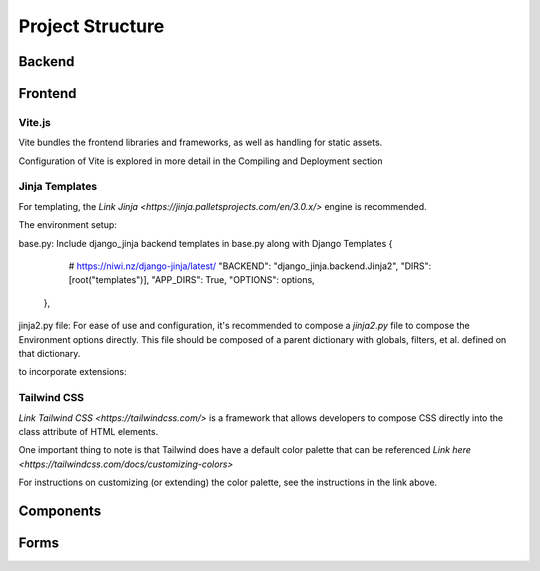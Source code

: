 Project Structure
==============================

Backend
-------


Frontend
--------

Vite.js
*******
Vite bundles the frontend libraries and frameworks, as well as handling for static assets. 

Configuration of Vite is explored in more detail in the Compiling and Deployment section

Jinja Templates
***************

For templating, the `Link Jinja <https://jinja.palletsprojects.com/en/3.0.x/>` engine is recommended. 

The environment setup:

base.py: Include django_jinja backend templates in base.py along with Django Templates
{
        # https://niwi.nz/django-jinja/latest/
        "BACKEND": "django_jinja.backend.Jinja2",
        "DIRS": [root("templates")],
        "APP_DIRS": True,
        "OPTIONS": options,
    },

jinja2.py file: For ease of use and configuration, it's recommended to compose a `jinja2.py` file to compose the Environment options directly.
This file should be composed of a parent dictionary with globals, filters, et al. defined on that dictionary.

to incorporate extensions:



Tailwind CSS
************

`Link Tailwind CSS <https://tailwindcss.com/>` is a framework that allows developers to compose CSS directly into the class attribute
of HTML elements. 

One important thing to note is that Tailwind does have a default color palette that can be referenced `Link here <https://tailwindcss.com/docs/customizing-colors>`

For instructions on customizing (or extending) the color palette, see the instructions in the link above.


Components
----------


Forms
-----

